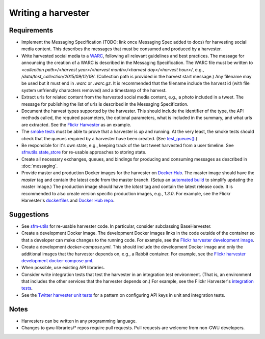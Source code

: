 =====================
 Writing a harvester
=====================

--------------
 Requirements
--------------

* Implement the Messaging Specification (TODO: link once Messaging Spec added to docs)
  for harvesting social media content.
  This describes the messages that must be consumed and produced by a harvester.
* Write harvested social media to a `WARC <http://iipc.github.io/warc-specifications/>`_,
  following all relevant guidelines and best practices. The message for announcing the
  creation of a WARC is described in the Messaging Specification. The WARC file must be
  written to `<collection path>/<harvest year>/<harvest month>/<harvest day>/<harvest hour>/`,
  e.g., `/data/test_collection/2015/09/12/19/`. (Collection path is provided in the harvest start
  message.) Any filename may be used but it must end in `.warc` or `.warc.gz`. It is recommended
  that the filename include the harvest id (with file system unfriendly characters removed) and
  a timestamp of the harvest.
* Extract urls for related content from the harvested social media content, e.g., a photo included
  in a tweet. The message for publishing the list of urls is described in the Messaging Specification.
* Document the harvest types supported by the harvester. This should include the identifier of the
  type, the API methods called, the required parameters, the optional parameters, what is included
  in the summary, and what urls are extracted. See the `Flickr
  Harvester <https://github.com/gwu-libraries/sfm-flickr-harvester#harvest-start-messages>`_ as an example.
* The `smoke tests <https://github.com/gwu-libraries/sfm-docker/tree/master/smoke_tests>`_
  must be able to prove that a harvester is up and running. At the very least, the
  smoke tests should check that the queues required by a harvester have been created. (See
  `test_queues() <https://github.com/gwu-libraries/sfm-docker/blob/master/smoke_tests/test_mq.py>`_.)
* Be responsible for it's own state, e.g., keeping track of the last tweet harvested from a user timeline.
  See `sfmutils.state_store <https://github.com/gwu-libraries/sfm-utils/blob/sfm_t46-twitter_harvester/sfmutils/state_store.py>`_
  for re-usable approaches to storing state.
* Create all necessary exchanges, queues, and bindings for producing and consuming messages
  as described in :doc:`messaging`.
* Provide master and production Docker images for the harvester on `Docker Hub <https://hub.docker.com/>`_.
  The master image should have the `master` tag and contain the latest code from the master branch.
  (Setup an `automated build <https://docs.docker.com/docker-hub/builds/>`_ to simplify updating the master image.)
  The production image should have the `latest` tag and contain the latest release code. It is recommended
  to also create version specific production images, e.g., `1.3.0`. For example, see the Flickr
  Harvester's `dockerfiles <https://github.com/gwu-libraries/sfm-flickr-harvester/tree/master/docker>`_
  and `Docker Hub repo <https://hub.docker.com/r/gwul/sfm-flickr-harvester/>`_.

--------------
 Suggestions
--------------

* See `sfm-utils <https://github.com/gwu-libraries/sfm-utils>`_ for re-usable harvester
  code. In particular, consider subclassing BaseHarvester.
* Create a development Docker image. The development Docker images links in the code outside
  of the container so that a developer can make changes to the running code. For example, see
  the `Flickr harvester development image <https://github.com/gwu-libraries/sfm-flickr-harvester/tree/master/docker/dev>`_.
* Create a development `docker-compose.yml`. This should include the development Docker image
  and only the additional images that the harvester depends on, e.g., a Rabbit container. For
  example, see the `Flickr harvester development docker-compose.yml <https://github.com/gwu-libraries/sfm-flickr-harvester/blob/master/docker/dev.docker-compose.yml>`_.
* When possible, use existing API libraries.
* Consider write integration tests that test the harvester in an integration test environment.
  (That is, an environment that includes the other services that the harvester depends on.)
  For example, see the Flickr Harvester's `integration tests <https://github.com/gwu-libraries/sfm-flickr-harvester/blob/master/tests/test_flickr_harvester.py>`_.
* See the `Twitter harvester unit tests <https://github.com/gwu-libraries/sfm-twitter-harvester/blob/master/tests/__init__.py>`_
  for a pattern on configuring API keys in unit and integration tests.

--------------
 Notes
--------------

* Harvesters can be written in any programming language.
* Changes to gwu-libraries/* repos require pull requests. Pull requests are welcome
  from non-GWU developers.